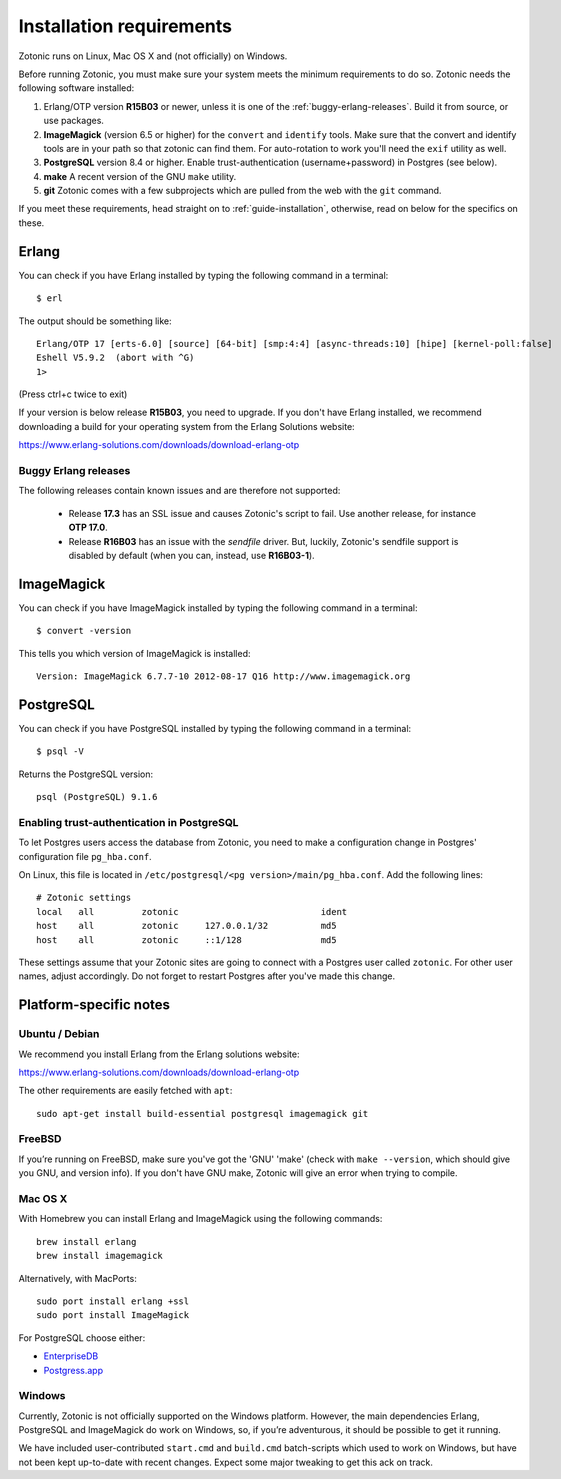 .. highlight:: sh
.. _installation-preinstall:

Installation requirements
=========================

Zotonic runs on Linux, Mac OS X and (not officially) on Windows.

Before running Zotonic, you must make sure your system meets the
minimum requirements to do so. Zotonic needs the following software
installed:

1. Erlang/OTP version **R15B03** or newer, unless it is one of the
   :ref:`buggy-erlang-releases`. Build it from source, or use
   packages.

2. **ImageMagick** (version 6.5 or higher) for the ``convert`` and
   ``identify`` tools.  Make sure that the convert and identify tools
   are in your path so that zotonic can find them. For auto-rotation
   to work you'll need the ``exif`` utility as well.

3. **PostgreSQL** version 8.4 or higher. Enable trust-authentication
   (username+password) in Postgres (see below).

4. **make** A recent version of the GNU ``make`` utility.

5. **git** Zotonic comes with a few subprojects which are pulled from
   the web with the ``git`` command.

If you meet these requirements, head straight on to :ref:`guide-installation`,
otherwise, read on below for the specifics on these.

Erlang
------

You can check if you have Erlang installed by typing the following
command in a terminal::

  $ erl

The output should be something like::

  Erlang/OTP 17 [erts-6.0] [source] [64-bit] [smp:4:4] [async-threads:10] [hipe] [kernel-poll:false]
  Eshell V5.9.2  (abort with ^G)
  1>

(Press ctrl+c twice to exit)

If your version is below release **R15B03**, you need to upgrade. If
you don't have Erlang installed, we recommend downloading a build for
your operating system from the Erlang Solutions website:

https://www.erlang-solutions.com/downloads/download-erlang-otp


.. _buggy-erlang-releases:

Buggy Erlang releases
^^^^^^^^^^^^^^^^^^^^^

The following releases contain known issues and are therefore not supported:

 * Release **17.3** has an SSL issue and causes Zotonic's
   script to fail. Use another release, for instance **OTP 17.0**.
 * Release **R16B03** has an issue with the `sendfile` driver. But,
   luckily, Zotonic's sendfile support is disabled by default (when
   you can, instead, use **R16B03-1**).


ImageMagick
-----------

You can check if you have ImageMagick installed by typing the following
command in a terminal::

  $ convert -version

This tells you which version of ImageMagick is installed::

  Version: ImageMagick 6.7.7-10 2012-08-17 Q16 http://www.imagemagick.org


PostgreSQL
----------

You can check if you have PostgreSQL installed by typing the following
command in a terminal::

  $ psql -V

Returns the PostgreSQL version::

  psql (PostgreSQL) 9.1.6


.. _psql-trust-authentication:

Enabling trust-authentication in PostgreSQL
^^^^^^^^^^^^^^^^^^^^^^^^^^^^^^^^^^^^^^^^^^^

To let Postgres users access the database from Zotonic, you need to
make a configuration change in Postgres' configuration file ``pg_hba.conf``.

On Linux, this file is located in ``/etc/postgresql/<pg
version>/main/pg_hba.conf``. Add the following lines::

  # Zotonic settings
  local   all         zotonic                           ident
  host    all         zotonic     127.0.0.1/32          md5
  host    all         zotonic     ::1/128               md5

These settings assume that your Zotonic sites are going to connect
with a Postgres user called ``zotonic``. For other user names, adjust
accordingly. Do not forget to restart Postgres after you've made this
change.


Platform-specific notes
-----------------------

Ubuntu / Debian
^^^^^^^^^^^^^^^

We recommend you install Erlang from the Erlang solutions website:

https://www.erlang-solutions.com/downloads/download-erlang-otp

The other requirements are easily fetched with ``apt``::

  sudo apt-get install build-essential postgresql imagemagick git


FreeBSD
^^^^^^^

If you’re running on FreeBSD, make sure you've got the 'GNU' 'make'
(check with ``make --version``, which should give you GNU, and version
info). If you don't have GNU make, Zotonic will give an error when
trying to compile.


Mac OS X
^^^^^^^^

With Homebrew you can install Erlang and ImageMagick using the
following commands::

  brew install erlang
  brew install imagemagick

Alternatively, with MacPorts::

  sudo port install erlang +ssl
  sudo port install ImageMagick

For PostgreSQL choose either:

* `EnterpriseDB <http://www.enterprisedb.com/products/pgdownload.do#osx>`_
* `Postgress.app <http://postgresapp.com/>`_


Windows
^^^^^^^

Currently, Zotonic is not officially supported on the Windows
platform. However, the main dependencies Erlang, PostgreSQL and
ImageMagick do work on Windows, so, if you’re adventurous, it should
be possible to get it running.

We have included user-contributed ``start.cmd`` and ``build.cmd``
batch-scripts which used to work on Windows, but have not been kept
up-to-date with recent changes. Expect some major tweaking to get this
ack on track.
